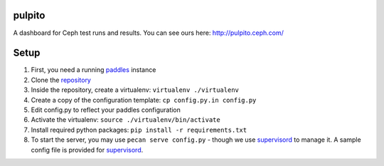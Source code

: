 pulpito
=======
A dashboard for Ceph test runs and results. You can see ours here: http://pulpito.ceph.com/

Setup
=====

#. First, you need a running `paddles <https://github.com/ceph/paddles/>`_ instance
#. Clone the `repository <https://github.com/ceph/pulpito.git>`_
#. Inside the repository, create a virtualenv: ``virtualenv ./virtualenv``
#. Create a copy of the configuration template: ``cp config.py.in config.py``
#. Edit config.py to reflect your paddles configuration
#. Activate the virtualenv: ``source ./virtualenv/bin/activate``
#. Install required python packages: ``pip install -r requirements.txt``
#. To start the server, you may use ``pecan serve config.py`` - though we use `supervisord <http://supervisord.org/>`_ to manage it. A sample config file is provided for `supervisord <supervisord_paddles.conf>`_.
